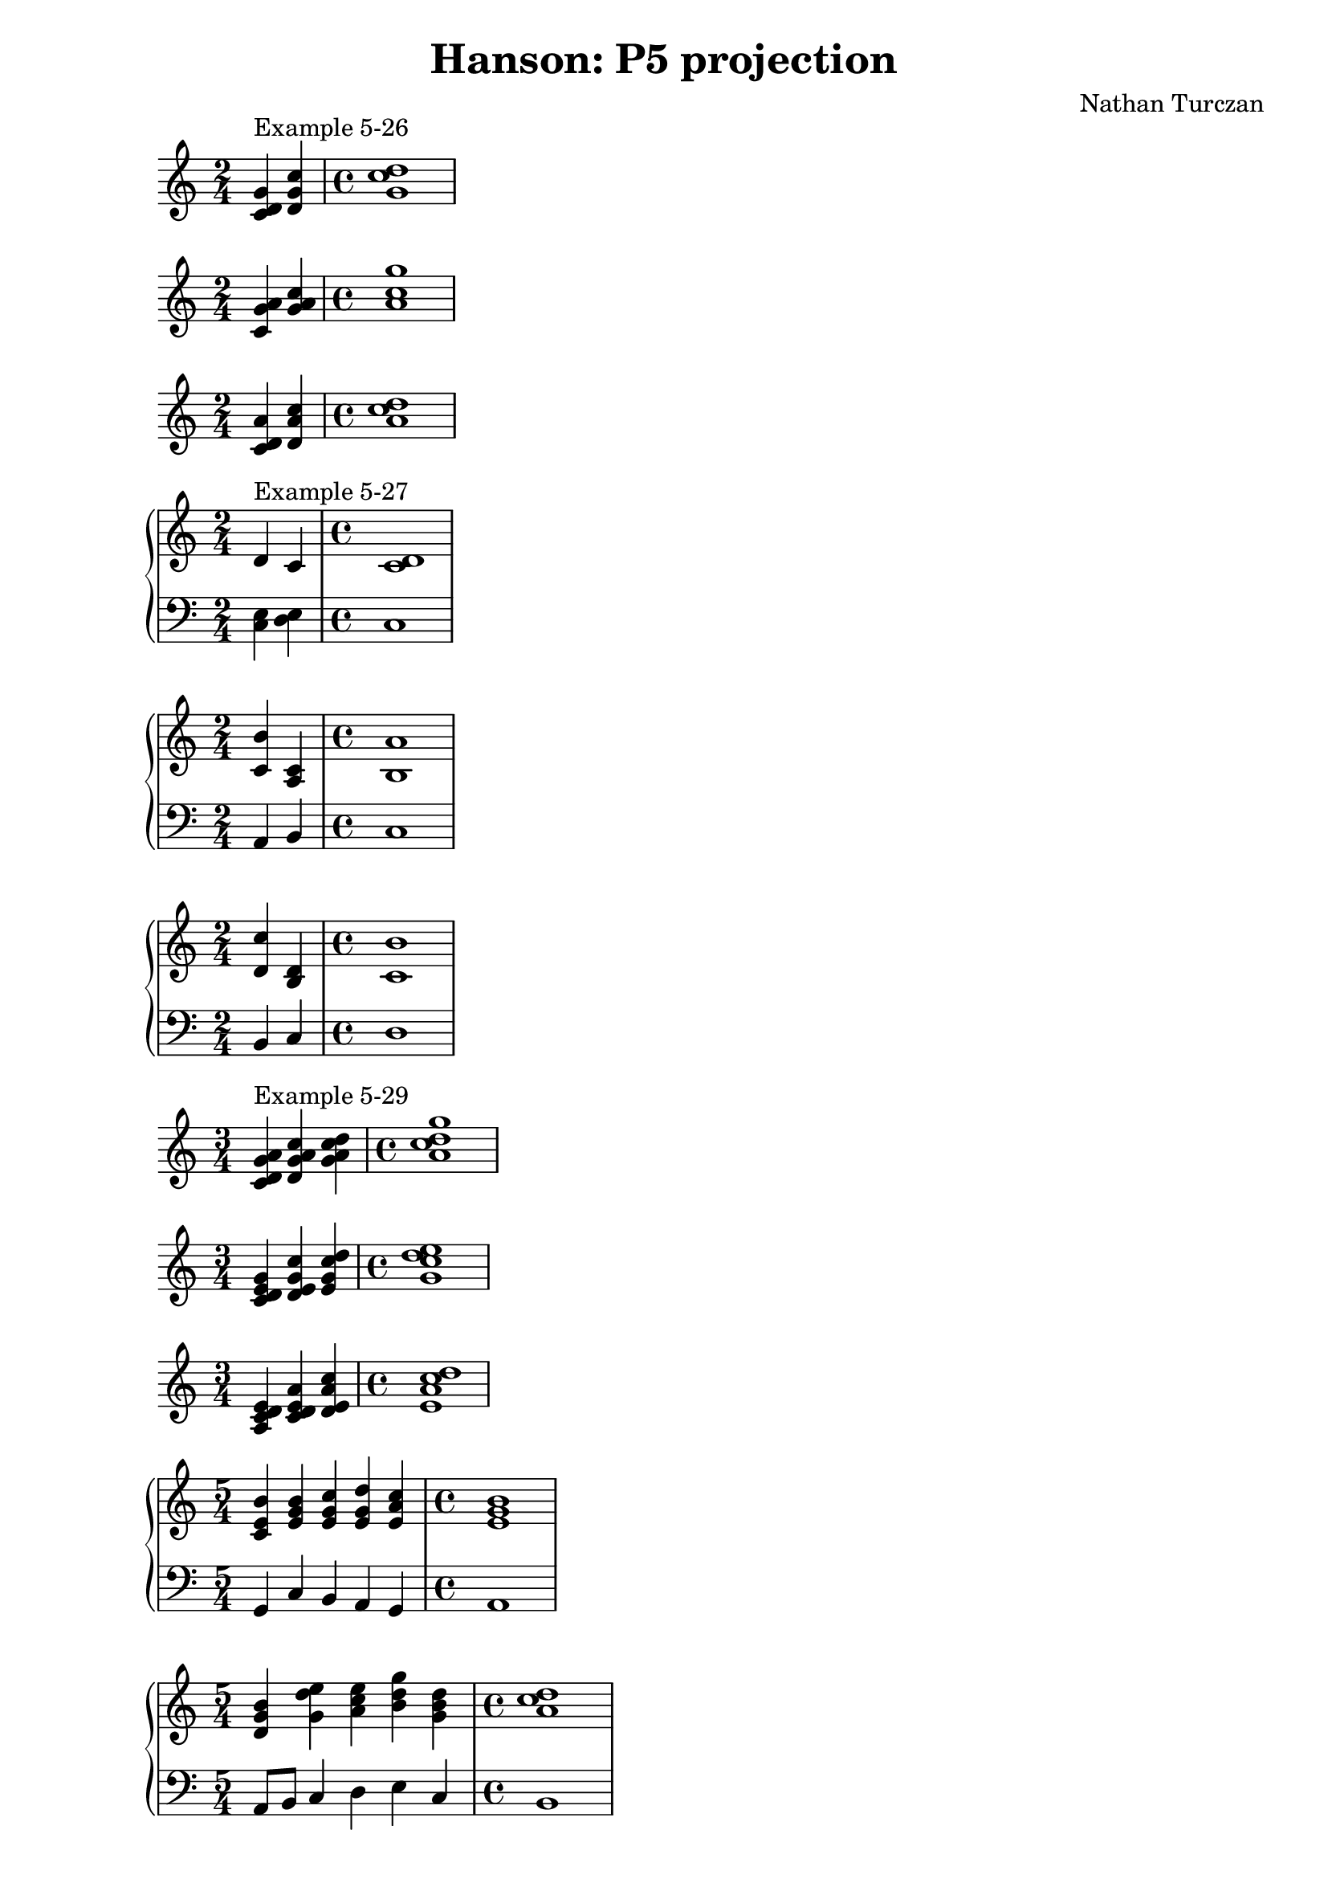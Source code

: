 \version "2.18.2"
global = {
  \accidentalStyle modern
  
}

% umpteenth score, gonna be great

% designate the title, composer and poet!
  \header {
    title = \markup { \fontsize #0.4 \bold "Hanson: P5 projection" }
    subtitle = ""
    composer = "Nathan Turczan"
  }

%designate language
\language "english"
%english-qs-qf-tqs-tqf

aa = \relative c' {
  \global
  \clef treble
  \time 2/4
  <c d g>4^\markup "Example 5-26" <d g c> 
  \time 4/4
  <g c d>1
}



ba = \relative c' {
  \global
  \clef treble
  \time 2/4
  <c g' a>4 <g' a c> 
  \time 4/4
  <a c g'>1
}




ca = \relative c' {
  \global
  \clef treble
  \time 2/4
  <c d a'>4 <d a' c> 
  \time 4/4
  <a' c d>1
}


da = \relative c' {
  \global
  \clef treble
  \time 2/4
  d4^\markup "Example 5-27" c 
  \time 4/4
  <c d>1
}
db = \relative c {
  \global
  \clef bass
  \time 2/4
<c e>4 <d e> 
\time 4/4
c1
}

ea = \relative c' {
  \global
  \clef treble
  \time 2/4
  <c b'>4 <a c> 
  \time 4/4
  <b a'>1
}
eb = \relative c {
  \global
  \clef bass
  \time 2/4
  a4 b 
  \time 4/4
  c1
}

fa = \relative c' {
  \global
  \clef treble
  \time 2/4
  <d c'>4 <b d> 
  \time 4/4
  <c b'>1 
}
fb = \relative c {
  \global
  \clef bass
  \time 2/4
  b4 c 
  \time 4/4
  d1
}




ka = \relative c' {
  \global
  \clef treble
  \time 3/4
  <c d g a>4^\markup "Example 5-29" <d g a c> <g a c d>
  \time 4/4
  <a c d g>1
}


la = \relative c' {
  \global
  \clef treble
  \time 3/4
  <c d e g>4 <d e g c> <e g c d >
  \time 4/4
  <g c d e>1
}


ma = \relative c' {
  \global
  \clef treble
  \time 3/4
  <a c d e>4 <c d e a> <d e a c> 
  \time 4/4
  <e a c d>1
}




wa = \relative c'' {
  \global
  \clef treble
  \time 2/4
  <a c>4 <b d> 
  \time 4/4
  <c, b'>1
}
wb = \relative c' {
  \global
  \clef bass
  \time 2/4
  <b d>4 <a, c'> 
  \time 4/4
  <d a'>1
}



ffa = \relative c' {
  \global
  \clef treble
  \time 5/4
  <c e b'>4 <e g b> <e g c> <e g d'> <e a c>
  \time 4/4
  < e g b>1
}
ffb = \relative c {
  \global
  \clef bass
  \time 5/4
  g4 c b a g
  \time 4/4
  a1
}

gga = \relative c' {
  \global
  \clef treble
  \time 5/4
  <d g b>4 <g d' e> <a c e> <b d g> <g b d> 
  \time 4/4
  <a c d>1
}
ggb = \relative c {
  \global
  \clef bass
  \time 5/4
  a8 b c4 d e c
  \time 4/4
  b1
}

hha = \relative c' {
  \global
  \clef treble
  \time 5/4
  <a' c>4 <a c> <g b> <b d> <a c>
  \time 4/4
  <b d>1
}
hhb = \relative c {
  \global
  \clef bass
  \time 5/4
  <g' b>8 <a c>8 <b d>4 <c e> <a c> <b d>
  \time 4/4
  <c e>1
}




\book{
  
\score {
  <<

      \new Staff = "aa" \aa

  >>
  \layout {
    \context { \Staff \RemoveEmptyStaves  }
  }
  \midi { 
    \tempo 4 = 90
    \context {
      \Score
      midiChannelMapping = #'instrument
    }
  }
}
\score {
  <<

      \new Staff = "ba" \ba

  >>
  \layout {
    \context { \Staff \RemoveEmptyStaves  }
  }
  \midi { 
    \tempo 4 = 90
    \context {
      \Score
      midiChannelMapping = #'instrument
    }
  }
}
\score {
  <<

      \new Staff = "ca" \ca

  >>
  \layout {
    \context { \Staff \RemoveEmptyStaves  }
  }
  \midi { 
    \tempo 4 = 90
    \context {
      \Score
      midiChannelMapping = #'instrument
    }
  }
}
\score {
  <<
    \new PianoStaff <<
      \new Staff = "da" \da
      \new Staff = "db" \db
    >>
  >>
  \layout {
    \context { \Staff \RemoveEmptyStaves  }
  }
  \midi { 
    \tempo 4 = 90
    \context {
      \Score
      midiChannelMapping = #'instrument
    }
  }
}
\score {
  <<
    \new PianoStaff <<
      \new Staff = "ea" \ea
      \new Staff = "eb" \eb
    >>
  >>
  \layout {
    \context { \Staff \RemoveEmptyStaves  }
  }
  \midi { 
    \tempo 4 = 90
    \context {
      \Score
      midiChannelMapping = #'instrument
    }
  }
}
\score {
  <<
    \new PianoStaff <<
      \new Staff = "fa" \fa
      \new Staff = "fb" \fb
    >>
  >>
  \layout {
    \context { \Staff \RemoveEmptyStaves  }
  }
  \midi { 
    \tempo 4 = 90
    \context {
      \Score
      midiChannelMapping = #'instrument
    }
  }
}


\score {
  <<

      \new Staff = "ka" \ka

  >>
  \layout {
    \context { \Staff \RemoveEmptyStaves  }
  }
  \midi { 
    \tempo 4 = 90
    \context {
      \Score
      midiChannelMapping = #'instrument
    }
  }
}
\score {
  <<

      \new Staff = "la" \la

  >>
  \layout {
    \context { \Staff \RemoveEmptyStaves  }
  }
  \midi { 
    \tempo 4 = 90
    \context {
      \Score
      midiChannelMapping = #'instrument
    }
  }
}
\score {
  <<

      \new Staff = "ma" \ma

  >>
  \layout {
    \context { \Staff \RemoveEmptyStaves  }
  }
  \midi { 
    \tempo 4 = 90
    \context {
      \Score
      midiChannelMapping = #'instrument
    }
  }
}











\score {
  <<
    \new PianoStaff <<
      \new Staff = "ffa" \ffa
      \new Staff = "ffb" \ffb
    >>
  >>
  \layout {
    \context { \Staff \RemoveEmptyStaves  }
  }
  \midi { 
    \tempo 4 = 90
    \context {
      \Score
      midiChannelMapping = #'instrument
    }
  }
}
\score {
  <<
    \new PianoStaff <<
      \new Staff = "gga" \gga
      \new Staff = "ggb" \ggb
    >>
  >>
  \layout {
    \context { \Staff \RemoveEmptyStaves  }
  }
  \midi { 
    \tempo 4 = 90
    \context {
      \Score
      midiChannelMapping = #'instrument
    }
  }
}
\score {
  <<
    \new PianoStaff <<
      \new Staff = "hha" \hha
      \new Staff = "hhb" \hhb
    >>
  >>
  \layout {
    \context { \Staff \RemoveEmptyStaves  }
  }
  \midi { 
    \tempo 4 = 90
    \context {
      \Score
      midiChannelMapping = #'instrument
    }
  }
}




}
